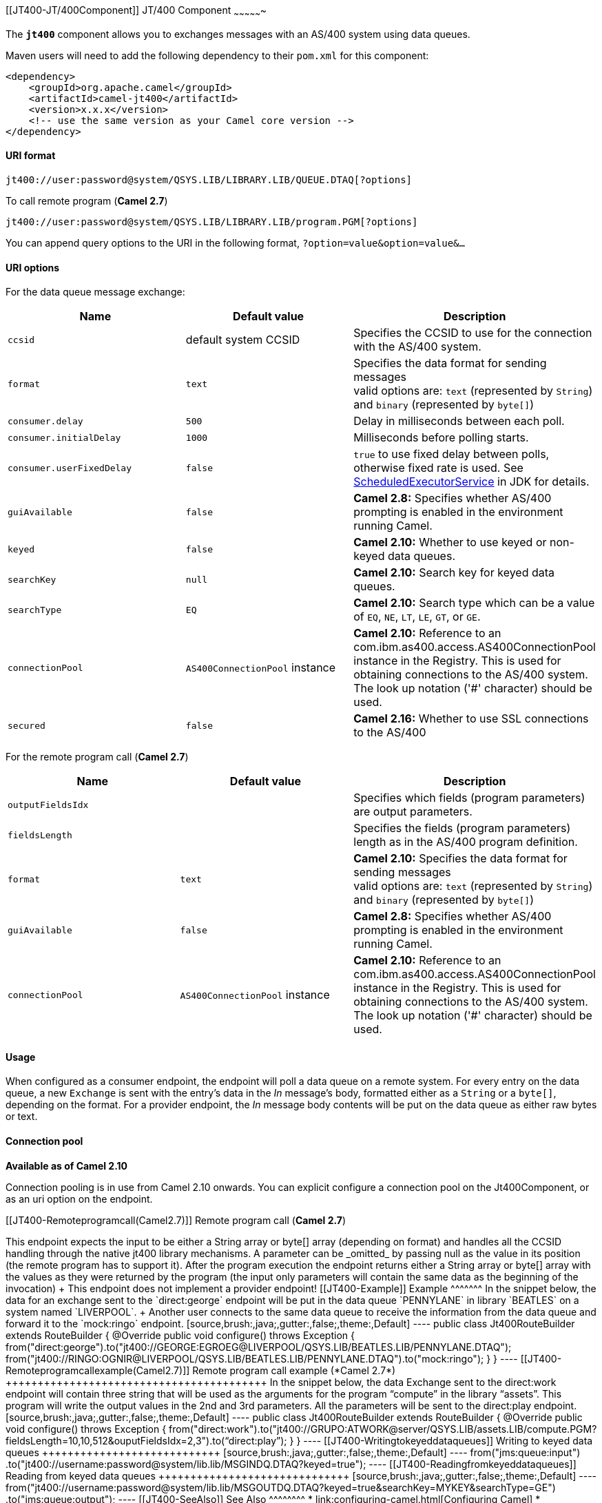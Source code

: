 [[ConfluenceContent]]
[[JT400-JT/400Component]]
JT/400 Component
~~~~~~~~~~~~~~~~

The *`jt400`* component allows you to exchanges messages with an AS/400
system using data queues.

Maven users will need to add the following dependency to their `pom.xml`
for this component:

[source,brush:,java;,gutter:,false;,theme:,Default]
----
<dependency>
    <groupId>org.apache.camel</groupId>
    <artifactId>camel-jt400</artifactId>
    <version>x.x.x</version>
    <!-- use the same version as your Camel core version -->
</dependency>
----

[[JT400-URIformat]]
URI format
^^^^^^^^^^

[source,brush:,java;,gutter:,false;,theme:,Default]
----
jt400://user:password@system/QSYS.LIB/LIBRARY.LIB/QUEUE.DTAQ[?options]
----

To call remote program (*Camel 2.7*)

[source,brush:,java;,gutter:,false;,theme:,Default]
----
jt400://user:password@system/QSYS.LIB/LIBRARY.LIB/program.PGM[?options]
----

You can append query options to the URI in the following format,
`?option=value&option=value&...`

[[JT400-URIoptions]]
URI options
^^^^^^^^^^^

For the data queue message exchange:

[width="100%",cols="34%,33%,33%",options="header",]
|=======================================================================
|Name |Default value |Description
|`ccsid` |default system CCSID |Specifies the CCSID to use for the
connection with the AS/400 system.

|`format` |`text` |Specifies the data format for sending messages +
valid options are: `text` (represented by `String`) and `binary`
(represented by `byte[]`)

|`consumer.delay` |`500` |Delay in milliseconds between each poll.

|`consumer.initialDelay` |`1000` |Milliseconds before polling starts.

|`consumer.userFixedDelay` |`false` |`true` to use fixed delay between
polls, otherwise fixed rate is used. See
http://java.sun.com/j2se/1.5.0/docs/api/java/util/concurrent/ScheduledExecutorService.html[ScheduledExecutorService]
in JDK for details.

|`guiAvailable` |`false` |*Camel 2.8:* Specifies whether AS/400
prompting is enabled in the environment running Camel.

|`keyed` |`false` |*Camel 2.10:* Whether to use keyed or non-keyed data
queues.

|`searchKey` |`null` |*Camel 2.10:* Search key for keyed data queues.

|`searchType` |`EQ` |*Camel 2.10:* Search type which can be a value of
`EQ`, `NE`, `LT`, `LE`, `GT`, or `GE`.

|`connectionPool` |`AS400ConnectionPool` instance |*Camel 2.10:*
Reference to an com.ibm.as400.access.AS400ConnectionPool instance in the
Registry. This is used for obtaining connections to the AS/400 system.
The look up notation ('#' character) should be used.

|`secured` |`false` |*Camel 2.16:* Whether to use SSL connections to the
AS/400
|=======================================================================

For the remote program call (*Camel 2.7*)

[width="100%",cols="34%,33%,33%",options="header",]
|=======================================================================
|Name |Default value |Description
|`outputFieldsIdx` |  |Specifies which fields (program parameters) are
output parameters.

|`fieldsLength` |  |Specifies the fields (program parameters) length as
in the AS/400 program definition.

|`format` |`text` |*Camel 2.10:* Specifies the data format for sending
messages +
valid options are: `text` (represented by `String`) and `binary`
(represented by `byte[]`)

|`guiAvailable` |`false` |*Camel 2.8:* Specifies whether AS/400
prompting is enabled in the environment running Camel.

|`connectionPool` |`AS400ConnectionPool` instance |*Camel 2.10:*
Reference to an com.ibm.as400.access.AS400ConnectionPool instance in the
Registry. This is used for obtaining connections to the AS/400 system.
The look up notation ('#' character) should be used.
|=======================================================================

[[JT400-Usage]]
Usage
^^^^^

When configured as a consumer endpoint, the endpoint will poll a data
queue on a remote system. For every entry on the data queue, a new
`Exchange` is sent with the entry's data in the _In_ message's body,
formatted either as a `String` or a `byte[]`, depending on the format.
For a provider endpoint, the _In_ message body contents will be put on
the data queue as either raw bytes or text.

[[JT400-Connectionpool]]
Connection pool
^^^^^^^^^^^^^^^

*Available as of Camel 2.10*

Connection pooling is in use from Camel 2.10 onwards. You can explicit
configure a connection pool on the Jt400Component, or as an uri option
on the endpoint.

[[JT400-Remoteprogramcall(Camel2.7)]]
Remote program call (*Camel 2.7*)
+++++++++++++++++++++++++++++++++

This endpoint expects the input to be either a String array or byte[]
array (depending on format) and handles all the CCSID handling through
the native jt400 library mechanisms. A parameter can be _omitted_ by
passing null as the value in its position (the remote program has to
support it). After the program execution the endpoint returns either a
String array or byte[] array with the values as they were returned by
the program (the input only parameters will contain the same data as the
beginning of the invocation) +
This endpoint does not implement a provider endpoint!

[[JT400-Example]]
Example
^^^^^^^

In the snippet below, the data for an exchange sent to the
`direct:george` endpoint will be put in the data queue `PENNYLANE` in
library `BEATLES` on a system named `LIVERPOOL`. +
Another user connects to the same data queue to receive the information
from the data queue and forward it to the `mock:ringo` endpoint.

[source,brush:,java;,gutter:,false;,theme:,Default]
----
public class Jt400RouteBuilder extends RouteBuilder {
    @Override
    public void configure() throws Exception {
       from("direct:george").to("jt400://GEORGE:EGROEG@LIVERPOOL/QSYS.LIB/BEATLES.LIB/PENNYLANE.DTAQ");
       from("jt400://RINGO:OGNIR@LIVERPOOL/QSYS.LIB/BEATLES.LIB/PENNYLANE.DTAQ").to("mock:ringo");
    }
}
----

[[JT400-Remoteprogramcallexample(Camel2.7)]]
Remote program call example (*Camel 2.7*)
+++++++++++++++++++++++++++++++++++++++++

In the snippet below, the data Exchange sent to the direct:work endpoint
will contain three string that will be used as the arguments for the
program “compute” in the library “assets”. This program will write the
output values in the 2nd and 3rd parameters. All the parameters will be
sent to the direct:play endpoint.

[source,brush:,java;,gutter:,false;,theme:,Default]
----
public class Jt400RouteBuilder extends RouteBuilder {
    @Override
    public void configure() throws Exception {
       from("direct:work").to("jt400://GRUPO:ATWORK@server/QSYS.LIB/assets.LIB/compute.PGM?fieldsLength=10,10,512&ouputFieldsIdx=2,3").to(“direct:play”);
    }
}
----

[[JT400-Writingtokeyeddataqueues]]
Writing to keyed data queues
++++++++++++++++++++++++++++

[source,brush:,java;,gutter:,false;,theme:,Default]
----
from("jms:queue:input")
.to("jt400://username:password@system/lib.lib/MSGINDQ.DTAQ?keyed=true");
----

[[JT400-Readingfromkeyeddataqueues]]
Reading from keyed data queues
++++++++++++++++++++++++++++++

[source,brush:,java;,gutter:,false;,theme:,Default]
----
from("jt400://username:password@system/lib.lib/MSGOUTDQ.DTAQ?keyed=true&searchKey=MYKEY&searchType=GE")
.to("jms:queue:output");
----

[[JT400-SeeAlso]]
See Also
^^^^^^^^

* link:configuring-camel.html[Configuring Camel]
* link:component.html[Component]
* link:endpoint.html[Endpoint]
* link:getting-started.html[Getting Started]
